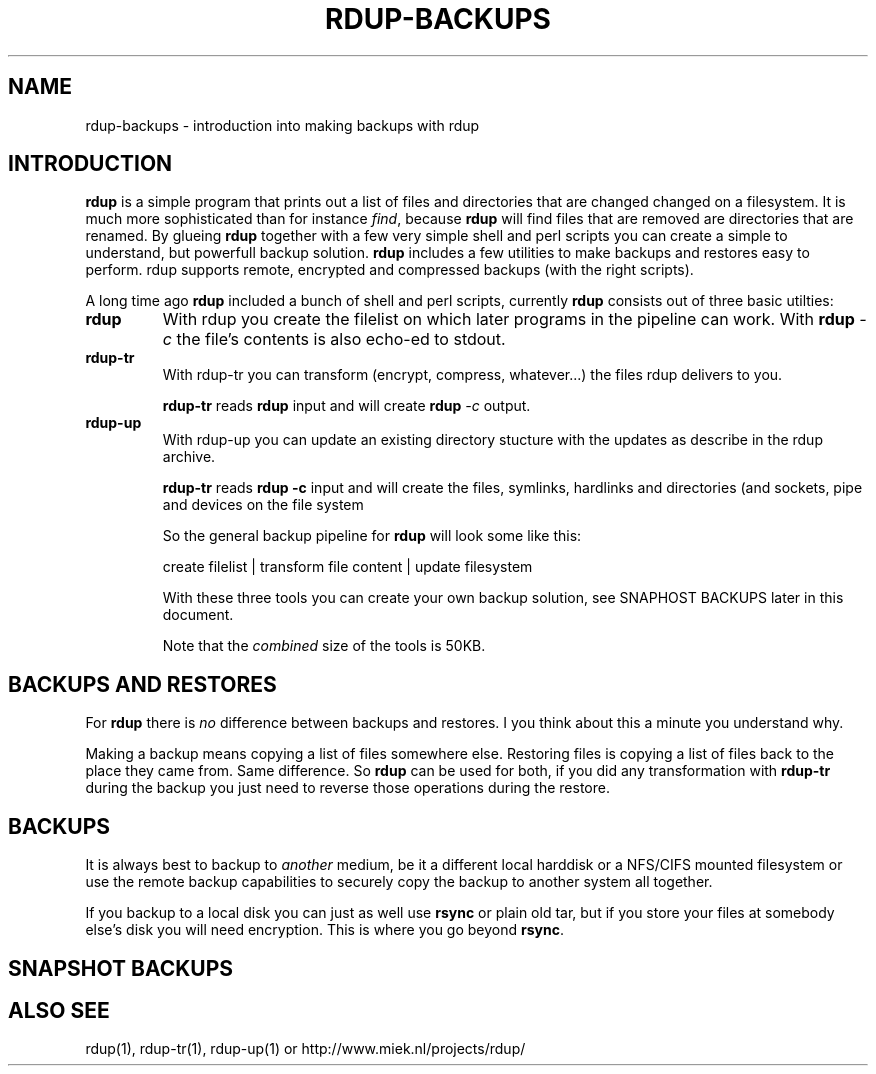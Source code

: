 '\" t
.TH RDUP-BACKUPS 7 "15 Dec 2008" "0.6.4" "rdup"

.SH NAME
rdup-backups \- introduction into making backups with rdup

.SH INTRODUCTION
\fBrdup\fR is a simple program that prints out a list of files and
directories that are changed changed on a filesystem. It is much
more sophisticated than for instance \fIfind\fR, because \fBrdup\fR
will find files that are removed are directories that are renamed.
By glueing \fBrdup\fR together with a few very simple shell and
perl scripts you can create a simple to understand, but powerfull
backup solution. \fBrdup\fR includes a few utilities to make backups
and restores easy to perform. \fRrdup\fR supports remote, encrypted
and compressed backups (with the right scripts).

A long time ago \fBrdup\fR included a bunch of shell and perl scripts,
currently \fBrdup\fR consists out of three basic utilties:
.TP
.B rdup
With rdup you create the filelist on which later programs in the
pipeline can work. With \fBrdup \fI\-c\fR the file's contents
is also echo-ed to stdout.

.TP
.B rdup-tr
With rdup-tr you can transform (encrypt, compress, whatever...) the
files rdup delivers to you.

\fBrdup-tr\fR reads \fBrdup\fR input and will create \fBrdup \fI\-c\fR
output.

.TP 
.B rdup-up
With rdup-up you can update an existing directory stucture with the
updates as describe in the rdup archive. 

\fBrdup-tr\fR reads \fBrdup -c\fR input and will create the files,
symlinks, hardlinks and directories (and sockets, pipe and devices
on the file system

So the general backup pipeline for \fBrdup\fR will look some like
this:

    create filelist  |  transform file content  |  update filesystem

With these three tools you can create your own backup solution, see
SNAPHOST BACKUPS later in this document.

Note that the \fIcombined\fR size of the tools is 50KB.

.SH BACKUPS AND RESTORES
For \fBrdup\fR there is \fIno\fR difference between backups and
restores. I you think about this a minute you understand why.

Making a backup means copying a list of files somewhere else. Restoring
files is copying a list of files back to the place they came from. Same
difference. So \fBrdup\fR can be used for both, if you did any
transformation with \fBrdup-tr\fR during the backup you just need to
reverse those operations during the restore.

.SH BACKUPS
It is always best to backup to \fIanother\fR medium, be it a different
local harddisk or a NFS/CIFS mounted filesystem or use the remote backup
capabilities to securely copy the backup to another system all together.

If you backup to a local disk you can just as well use \fBrsync\fR or
plain old tar, but if you store your files at somebody else's disk you
will need encryption. This is where you go beyond \fBrsync\fR.
	 

.SH SNAPSHOT BACKUPS


.SH ALSO SEE
rdup(1), rdup-tr(1), rdup-up(1) or http://www.miek.nl/projects/rdup/
